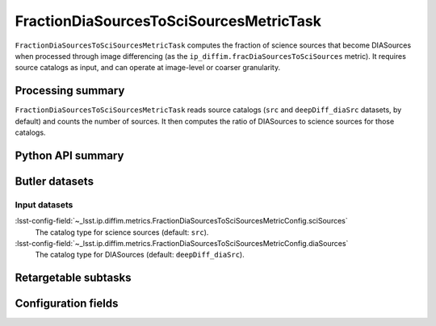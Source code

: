.. lsst-task-topic:: lsst.ip.diffim.metrics.FractionDiaSourcesToSciSourcesMetricTask

########################################
FractionDiaSourcesToSciSourcesMetricTask
########################################

``FractionDiaSourcesToSciSourcesMetricTask`` computes the fraction of science sources that become DIASources when processed through image differencing (as the ``ip_diffim.fracDiaSourcesToSciSources`` metric).
It requires source catalogs as input, and can operate at image-level or coarser granularity.

.. _lsst.ip.diffim.metrics.FractionDiaSourcesToSciSourcesMetricTask-summary:

Processing summary
==================

``FractionDiaSourcesToSciSourcesMetricTask`` reads source catalogs (``src`` and ``deepDiff_diaSrc`` datasets, by default) and counts the number of sources.
It then computes the ratio of DIASources to science sources for those catalogs.

.. _lsst.ip.diffim.metrics.FractionDiaSourcesToSciSourcesMetricTask-api:

Python API summary
==================

.. lsst-task-api-summary:: lsst.ip.diffim.metrics.FractionDiaSourcesToSciSourcesMetricTask

.. _lsst.ip.diffim.metrics.FractionDiaSourcesToSciSourcesMetricTask-butler:

Butler datasets
===============

Input datasets
--------------

:lsst-config-field:`~_lsst.ip.diffim.metrics.FractionDiaSourcesToSciSourcesMetricConfig.sciSources`
    The catalog type for science sources (default: ``src``).

:lsst-config-field:`~_lsst.ip.diffim.metrics.FractionDiaSourcesToSciSourcesMetricConfig.diaSources`
    The catalog type for DIASources (default: ``deepDiff_diaSrc``).

.. _lsst.ip.diffim.metrics.FractionDiaSourcesToSciSourcesMetricTask-subtasks:

Retargetable subtasks
=====================

.. lsst-task-config-subtasks:: lsst.ip.diffim.metrics.FractionDiaSourcesToSciSourcesMetricTask

.. _lsst.ip.diffim.metrics.FractionDiaSourcesToSciSourcesMetricTask-configs:

Configuration fields
====================

.. lsst-task-config-fields:: lsst.ip.diffim.metrics.FractionDiaSourcesToSciSourcesMetricTask

